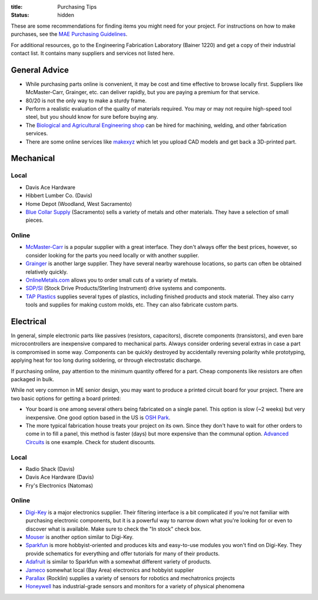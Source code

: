 :title: Purchasing Tips
:status: hidden

These are some recommendations for finding items you might need for your
project. For instructions on how to make purchases, see the `MAE Purchasing
Guidelines <{filename}/pages/purchasing.rst>`_.

For additional resources, go to the Engineering Fabrication Laboratory (Bainer
1220) and get a copy of their industrial contact list. It contains many
suppliers and services not listed here.

General Advice
--------------

- While purchasing parts online is convenient, it may be cost and time
  effective to browse locally first. Suppliers like McMaster-Carr, Grainger,
  etc. can deliver rapidly, but you are paying a premium for that service.
- 80/20 is not the only way to make a sturdy frame.
- Perform a realistic evaluation of the quality of materials required. You may
  or may not require high-speed tool steel, but you should know for sure before
  buying any.
- The `Biological and Agricultural Engineering shop`_ can be hired for
  machining, welding, and other fabrication services.
- There are some online services like `makexyz`_ which let you upload CAD
  models and get back a 3D-printed part.

.. _Biological and Agricultural Engineering shop: http://bae.engineering.ucdavis.edu/bae-shop/
.. _makexyz: https://www.makexyz.com/

Mechanical
----------

Local
^^^^^

- Davis Ace Hardware
- Hibbert Lumber Co. (Davis)
- Home Depot (Woodland, West Sacramento)
- `Blue Collar Supply`_ (Sacramento) sells a variety of metals and other
  materials. They have a selection of small pieces.

.. _Blue Collar Supply: http://www.bluecollar-supply.com/

Online
^^^^^^

- `McMaster-Carr`_ is a popular supplier with a great interface. They don't
  always offer the best prices, however, so consider looking for the parts you
  need locally or with another supplier.
- `Grainger`_ is another large supplier. They have several nearby warehouse
  locations, so parts can often be obtained relatively quickly.
- `OnlineMetals.com`_ allows you to order small cuts of a variety of metals.
- `SDP/SI`_ (Stock Drive Products/Sterling Instrument) drive systems and
  components.
- `TAP Plastics`_ supplies several types of plastics, including finished
  products and stock material. They also carry tools and supplies for making
  custom molds, etc. They can also fabricate custom parts.

.. _McMaster-Carr: https://www.mcmaster.com/
.. _Grainger: https://www.grainger.com/
.. _OnlineMetals.com: http://www.onlinemetals.com/
.. _SDP/SI: http://www.sdp-si.com/
.. _TAP Plastics: http://www.tapplastics.com/


Electrical
----------

In general, simple electronic parts like passives (resistors, capacitors),
discrete components (transistors), and even bare microcontrollers are
inexpensive compared to mechanical parts. Always consider ordering several
extras in case a part is compromised in some way. Components can be quickly
destroyed by accidentally reversing polarity while prototyping, applying heat
for too long during soldering, or through electrostatic discharge.

If purchasing online, pay attention to the minimum quantity offered for a part.
Cheap components like resistors are often packaged in bulk.

While not very common in ME senior design, you may want to produce a printed
circuit board for your project. There are two basic options for getting a board
printed:

- Your board is one among several others being fabricated on a single panel.
  This option is slow (~2 weeks) but very inexpensive. One good option based in
  the US is `OSH Park`_.
- The more typical fabrication house treats your project on its own. Since they
  don't have to wait for other orders to come in to fill a panel, this method
  is faster (days) but more expensive than the communal option. `Advanced
  Circuits`_ is one example. Check for student discounts.

.. _OSH Park: https://oshpark.com/
.. _Advanced Circuits: http://www.4pcb.com/

Local
^^^^^

- Radio Shack (Davis)
- Davis Ace Hardware (Davis)
- Fry's Electronics (Natomas)

Online
^^^^^^

- `Digi-Key`_ is a major electronics supplier. Their filtering interface is
  a bit complicated if you're not familiar with purchasing electronic
  components, but it is a powerful way to narrow down what you're looking for
  or even to discover what is available. Make sure to check the "In stock"
  check box.
- `Mouser`_ is another option similar to Digi-Key.
- `Sparkfun`_ is more hobbyist-oriented and produces kits and easy-to-use
  modules you won't find on Digi-Key. They provide schematics for everything
  and offer tutorials for many of their products.
- `Adafruit`_ is similar to Sparkfun with a somewhat different variety of
  products.
- `Jameco`_ somewhat local (Bay Area) electronics and hobbyist supplier
- `Parallax`_ (Rocklin) supplies a variety of sensors for robotics and
  mechatronics projects
- `Honeywell`_ has industrial-grade sensors and monitors for a variety of
  physical phenomena

.. _Digi-Key: https://www.digikey.com/
.. _Mouser: http://www.mouser.com/
.. _Sparkfun: https://www.sparkfun.com/
.. _Adafruit: https://www.adafruit.com/
.. _Jameco: https://jameco.com/
.. _Parallax: https://www.parallax.com/
.. _Honeywell: https://sensing.honeywell.com/
